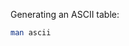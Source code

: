 [[file:pics/the-evolution-of-c.png]]

[[file:pics/the-role-of-pointers.png]]

[[file:pics/declaring-pointers.png]]

[[file:pics/naming-data-types-with-typedef.png]]

[[file:pics/formatting-print-with-printf.png]]


[[file:pics/figure-2.4.png]]

[[file:pics/pointers-and-arrays.png]]

[[file:pics/pointer-creation-and-dereferencing.png]]


Generating an ASCII table:
#+BEGIN_SRC sh
man ascii
#+END_SRC



[[file:pics/function-pointers.png]]

